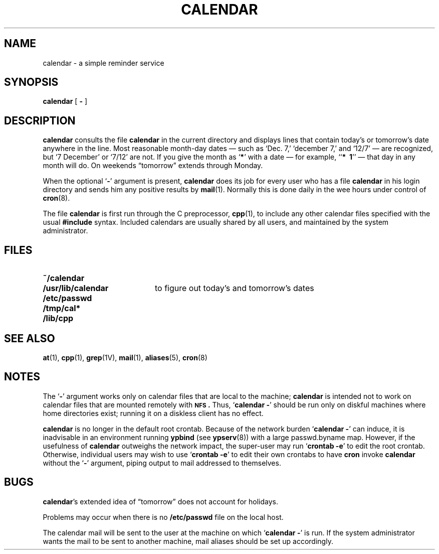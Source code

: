 .\" @(#)calendar.1 1.1 92/07/30 SMI; from UCB 6.1 85/04/29
.TH CALENDAR 1 "18 August 1989"
.SH NAME
calendar \- a simple reminder service
.SH SYNOPSIS
.B calendar
[ 
.B \- 
]
.SH DESCRIPTION
.IX  calendar  ""  "\fLcalendar\fP \(em reminder service"
.IX  "timed event services"  "calendar command"  ""  "\fLcalendar\fP \(em reminder service"
.IX  "reminder services"  "calendar command"  ""  "\fLcalendar\fP \(em reminder service"
.LP
.B calendar 
consults the file
.B calendar
in the current directory and displays lines
that contain today's or tomorrow's date anywhere in the line.
Most reasonable month-day dates \(em such as `Dec. 7,' `december 7,' and
`12/7' \(em are recognized, but `7 December' or `7/12' are not.
If you give the month as
.RB ` * '
with a date \(em for example,
.RB `` "*\ \ 1" ''
\(em that day in any month will do.
On weekends \*(lqtomorrow\*(rq extends through Monday.
.LP
When the optional
.RB ` \- '
argument is present,
.B calendar
does its job for every user
who has a file
.B calendar
in his login directory
and sends him any positive results by
.BR  mail (1).
Normally this is done daily in the wee hours under control of
.BR cron (8).
.LP
The file
.B calendar
is first run through the C preprocessor,
.BR cpp (1),
to include any other calendar files
specified with the usual
.B #include
syntax.
Included calendars are usually shared by all users,
and maintained by the system administrator.
.SH FILES
.PD 0
.TP 20
.B ~/calendar
.TP
.B /usr/lib/calendar
to figure out today's and tomorrow's dates
.TP
.B /etc/passwd
.TP
.B /tmp/cal*
.TP
.B /lib/cpp
.PD
.SH "SEE ALSO"
.BR at (1),
.BR cpp (1),
.BR grep (1V),
.BR mail (1),
.BR aliases (5),
.BR cron (8)
.SH NOTES
.LP
The 
.RB ` \- '
argument works only on calendar files that are local to the machine;
.B calendar
is intended not to work on calendar files that are mounted remotely with
.BR \s-1NFS\s0.
Thus, 
.RB ` "calendar \-" '
should be run only on diskful machines where home
directories exist;  running it on a diskless client has no effect.  
.LP
.B calendar 
is no longer in the default root crontab.
Because of the network burden
.RB ` "calendar \-" '
can induce, it is inadvisable in an environment running
.BR ypbind
(see
.BR ypserv (8))
with a large passwd.byname map.  However, if the usefulness of
.B calendar
outweighs the network impact, the super-user may run
.RB ` "crontab \-e" '
to edit the root crontab.
Otherwise, individual users may wish to use
.RB ` "crontab \-e" '
to edit their own crontabs to have
.B cron
invoke
.B calendar
without the
.RB ` \- '
argument, piping output to mail addressed to themselves.
.SH BUGS
.LP
.BR calendar \|'s
extended idea of \*(lqtomorrow\*(rq does not account for holidays.
.\" Sun386i
.LP
Problems may occur when there is no
.B /etc/passwd 
file on the local host.
.\" Sun386i
.LP
The calendar mail will be sent to the user at the machine on which 
.RB ` "calendar \-" '
is run.  If the system administrator wants the mail to be sent to another 
machine, mail aliases should be set up accordingly.

